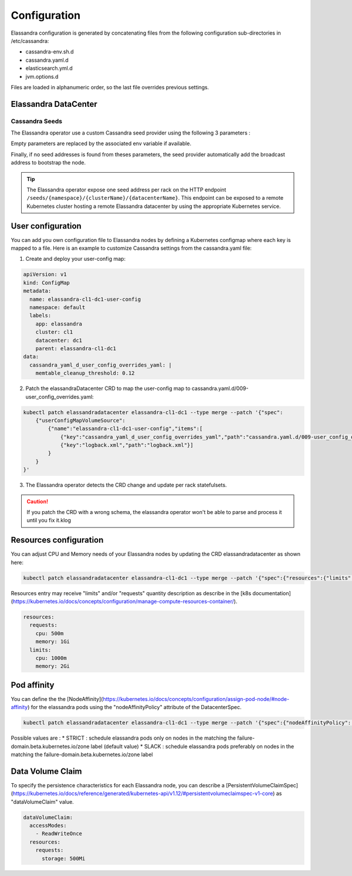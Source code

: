 Configuration
-------------

Elassandra configuration is generated by concatenating files from the following configuration sub-directories in /etc/cassandra:

* cassandra-env.sh.d
* cassandra.yaml.d
* elasticsearch.yml.d
* jvm.options.d

Files are loaded in alphanumeric order, so the last file overrides previous settings.

Elassandra DataCenter
.....................

Cassandra Seeds
_______________

The Elassandra operator use a custom Cassandra seed provider using the following 3 parameters :

.. cssclass:: table-bordered

+----------------+----------------+-------------------------------------------------------------------------+
| Parameter      | Env variable   | Description                                                             |
+================+================+=========================================================================+
| seeds          | SEEDS          | Local seed addresses or DNS hostname.                                   |
+----------------+------------------------------------------------------------------------------------------+
| remote_seeds   | REMOTE_SEEDS   | Remote datacenters seed addresses or DNS names.                         |
+----------------+------------------------------------------------------------------------------------------+
| remote_seeders | REMOTE_SEEDERS | Remote elassandra operator web service URL providing remote seed addresses. |
+----------------+----------------+-------------------------------------------------------------------------+

Empty parameters are replaced by the associated env variable if available.

Finally, if no seed addresses is found from theses parameters, the seed provider automatically add the broadcast address
to bootstrap the node.

.. TIP::

    The Elassandra operator expose one seed address per rack on the HTTP endpoint ``/seeds/{namespace}/{clusterName}/{datacenterName}``.
    This endpoint can be exposed to a remote Kubernetes cluster hosting a remote Elassandra datacenter by using the
    appropriate Kubernetes service.

User configuration
..................

You can add you own configuration file to Elassandra nodes by defining a Kubernetes configmap where each key is mapped to a file.
Here is an example to customize Cassandra settings from the cassandra.yaml file:

1. Create and deploy your user-config map:

.. code::

    apiVersion: v1
    kind: ConfigMap
    metadata:
      name: elassandra-cl1-dc1-user-config
      namespace: default
      labels:
        app: elassandra
        cluster: cl1
        datacenter: dc1
        parent: elassandra-cl1-dc1
    data:
      cassandra_yaml_d_user_config_overrides_yaml: |
        memtable_cleanup_threshold: 0.12

2. Patch the elassandraDatacenter CRD to map the user-config map to cassandra.yaml.d/009-user_config_overrides.yaml:

.. code::

    kubectl patch elassandradatacenter elassandra-cl1-dc1 --type merge --patch '{"spec":
        {"userConfigMapVolumeSource":
            {"name":"elassandra-cl1-dc1-user-config","items":[
                {"key":"cassandra_yaml_d_user_config_overrides_yaml","path":"cassandra.yaml.d/009-user_config_overrides.yaml"},
                {"key":"logback.xml","path":"logback.xml"}]
            }
        }
    }'

3. The Elassandra operator detects the CRD change and update per rack statefulsets.


.. CAUTION::

    If you patch the CRD with a wrong schema, the elassandra operator won't be able to parse and process it until you fix it.klog

Resources configuration
.......................

You can adjust CPU and Memory needs of your Elassandra nodes by updating the CRD elassandradatacenter as shown here:

.. code::

    kubectl patch elassandradatacenter elassandra-cl1-dc1 --type merge --patch '{"spec":{"resources":{"limits":{"memory":"4Gi"}}}}'

Resources entry may receive "limits" and/or "requests" quantity description as describe in the [k8s documentation](https://kubernetes.io/docs/concepts/configuration/manage-compute-resources-container/).

.. code::

    resources:
      requests:
        cpu: 500m
        memory: 1Gi
      limits:
        cpu: 1000m
        memory: 2Gi


Pod affinity
.......................

You can define the the [NodeAffinity](https://kubernetes.io/docs/concepts/configuration/assign-pod-node/#node-affinity) for the elassandra pods using the "nodeAffinityPolicy" attribute of the DatacenterSpec.

.. code::

    kubectl patch elassandradatacenter elassandra-cl1-dc1 --type merge --patch '{"spec":{"nodeAffinityPolicy": "STRICT"}}'

Possible values are :
* STRICT : schedule elassandra pods only on nodes in the matching the failure-domain.beta.kubernetes.io/zone label (default value)
* SLACK : schedule elassandra pods preferably on nodes in the matching the failure-domain.beta.kubernetes.io/zone label

Data Volume Claim
........................

To specify the persistence characteristics for each Elassandra node, you can describe a [PersistentVolumeClaimSpec](https://kubernetes.io/docs/reference/generated/kubernetes-api/v1.12/#persistentvolumeclaimspec-v1-core) as "dataVolumeClaim" value.

.. code::

    dataVolumeClaim:
      accessModes:
        - ReadWriteOnce
      resources:
        requests:
          storage: 500Mi

